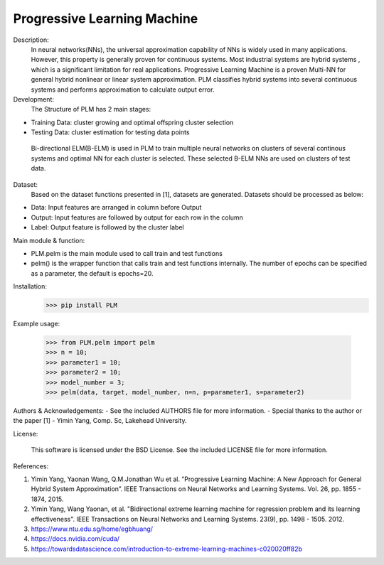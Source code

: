 Progressive Learning Machine
----------------------------


Description: 
 In neural networks(NNs), the universal approximation capability of NNs is widely used in many applications. However, this property is generally proven for continuous systems. Most industrial systems are hybrid systems , which is a significant limitation for real applications. Progressive Learning Machine is a proven Multi-NN for general hybrid nonlinear or linear system approximation. PLM classifies hybrid systems into several continuous systems and performs approximation to calculate output error.

Development:
 The Structure of PLM has 2 main stages:
- Training Data: cluster growing and optimal offspring cluster selection
- Testing Data:  cluster estimation for testing data points
  
 Bi-directional ELM(B-ELM) is used in PLM to train multiple neural networks on clusters of several continous systems and optimal NN for each cluster is selected. These selected B-ELM NNs are used on clusters of test data.

Dataset:
 Based on the dataset functions presented in [1], datasets are generated. Datasets should be processed as below:
- Data: Input features are arranged in column before Output
- Output: Input features are followed by output for each row in the column
- Label: Output feature is followed by the cluster label


Main module & function:

- PLM.pelm is the main module used to call train and test functions
- pelm() is the wrapper function that calls train and test functions internally. The number of epochs can be specified as a parameter, the default is epochs=20.

Installation:
 >>> pip install PLM


Example usage:

  >>> from PLM.pelm import pelm
  >>> n = 10;
  >>> parameter1 = 10;
  >>> parameter2 = 10;
  >>> model_number = 3;
  >>> pelm(data, target, model_number, n=n, p=parameter1, s=parameter2)

Authors & Acknowledgements:
- See the included AUTHORS file for more information.
- Special thanks to the author or the paper [1] - Yimin Yang, Comp. Sc, Lakehead University.
  
License:

 This software is licensed under the BSD License. See the included LICENSE file for more information.


References:

1. Yimin Yang, Yaonan Wang, Q.M.Jonathan Wu et al. ”Progressive Learning Machine: A New Approach for General Hybrid System Approximation”. IEEE Transactions on Neural Networks and Learning Systems. Vol. 26, pp. 1855 - 1874, 2015.
2. Yimin Yang, Wang Yaonan, et al. "Bidirectional extreme learning machine for regression problem and its learning effectiveness". IEEE Transactions on Neural Networks and Learning Systems. 23(9), pp. 1498 - 1505. 2012.
3. https://www.ntu.edu.sg/home/egbhuang/
4. https://docs.nvidia.com/cuda/
5. https://towardsdatascience.com/introduction-to-extreme-learning-machines-c020020ff82b
